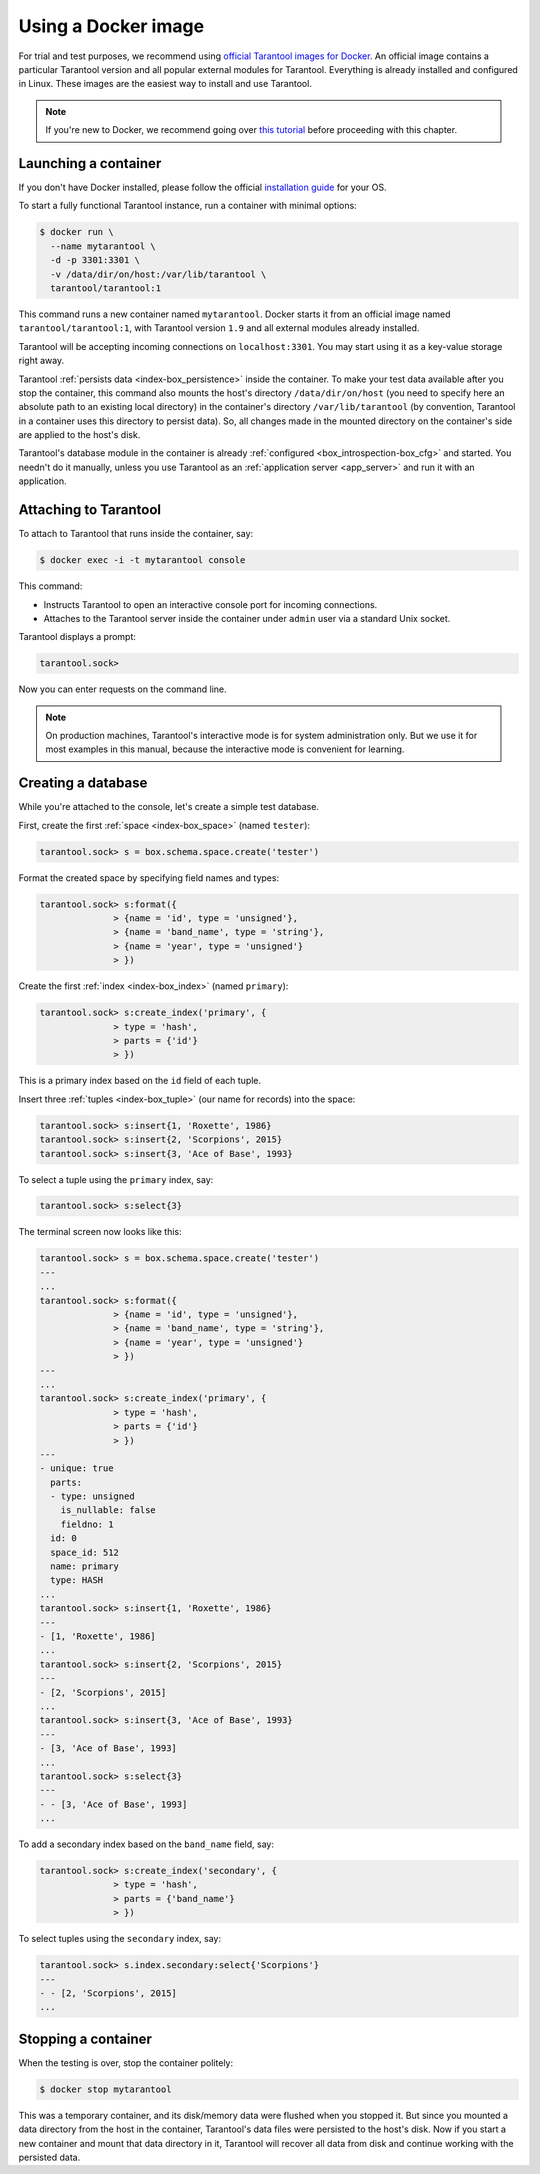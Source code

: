 .. _getting_started-using_docker:

================================================================================
Using a Docker image
================================================================================

For trial and test purposes, we recommend using
`official Tarantool images for Docker <https://github.com/tarantool/docker>`_.
An official image contains a particular Tarantool version and all popular
external modules for Tarantool.
Everything is already installed and configured in Linux.
These images are the easiest way to install and use Tarantool.

.. NOTE::

    If you're new to Docker, we recommend going over
    `this tutorial <https://docs.docker.com/engine/getstarted/step_one/>`_
    before proceeding with this chapter.

.. _getting_started-launching_a-container:

--------------------------------------------------------------------------------
Launching a container
--------------------------------------------------------------------------------

If you don't have Docker installed, please follow the official
`installation guide <https://docs.docker.com/engine/getstarted/step_one/#/step-1-get-docker>`_
for your OS.

To start a fully functional Tarantool instance, run a container with minimal
options:

.. code-block:: console

   $ docker run \
     --name mytarantool \
     -d -p 3301:3301 \
     -v /data/dir/on/host:/var/lib/tarantool \
     tarantool/tarantool:1

This command runs a new container named ``mytarantool``.
Docker starts it from an official image named ``tarantool/tarantool:1``,
with Tarantool version ``1.9`` and all external modules already installed.

Tarantool will be accepting incoming connections on ``localhost:3301``.
You may start using it as a key-value storage right away.

Tarantool :ref:`persists data <index-box_persistence>` inside the container.
To make your test data available after you stop the container,
this command also mounts the host's directory ``/data/dir/on/host``
(you need to specify here an absolute path to an existing local directory)
in the container's directory ``/var/lib/tarantool``
(by convention, Tarantool in a container uses this directory to persist data).
So, all changes made in the mounted directory on the container's side
are applied to the host's disk.

Tarantool's database module in the container is already
:ref:`configured <box_introspection-box_cfg>` and started.
You needn't do it manually, unless you use Tarantool as an
:ref:`application server <app_server>` and run it with an application.

--------------------------------------------------------------------------------
Attaching to Tarantool
--------------------------------------------------------------------------------

To attach to Tarantool that runs inside the container, say:

.. code-block:: console

    $ docker exec -i -t mytarantool console

This command:

* Instructs Tarantool to open an interactive console port for incoming connections.
* Attaches to the Tarantool server inside the container under ``admin`` user via
  a standard Unix socket.

Tarantool displays a prompt:

.. code-block:: tarantoolsession

    tarantool.sock>

Now you can enter requests on the command line.

.. NOTE::

    On production machines, Tarantool's interactive mode is for system
    administration only. But we use it for most examples in this manual,
    because the interactive mode is convenient for learning.

--------------------------------------------------------------------------------
Creating a database
--------------------------------------------------------------------------------

While you're attached to the console, let's create a simple test database.

First, create the first :ref:`space <index-box_space>` (named ``tester``):

.. code-block:: tarantoolsession

   tarantool.sock> s = box.schema.space.create('tester')

Format the created space by specifying field names and types:

.. code-block:: tarantoolsession

    tarantool.sock> s:format({
                  > {name = 'id', type = 'unsigned'},
                  > {name = 'band_name', type = 'string'},
                  > {name = 'year', type = 'unsigned'}
                  > })

Create the first :ref:`index <index-box_index>` (named ``primary``):

.. code-block:: tarantoolsession

    tarantool.sock> s:create_index('primary', {
                  > type = 'hash',
                  > parts = {'id'}
                  > })

This is a primary index based on the ``id`` field of each tuple.

Insert three :ref:`tuples <index-box_tuple>` (our name for records)
into the space:

.. code-block:: tarantoolsession

    tarantool.sock> s:insert{1, 'Roxette', 1986}
    tarantool.sock> s:insert{2, 'Scorpions', 2015}
    tarantool.sock> s:insert{3, 'Ace of Base', 1993}

To select a tuple using the ``primary`` index, say:

.. code-block:: tarantoolsession

    tarantool.sock> s:select{3}

The terminal screen now looks like this:

.. code-block:: tarantoolsession

    tarantool.sock> s = box.schema.space.create('tester')
    ---
    ...
    tarantool.sock> s:format({
                  > {name = 'id', type = 'unsigned'},
                  > {name = 'band_name', type = 'string'},
                  > {name = 'year', type = 'unsigned'}
                  > })
    ---
    ...
    tarantool.sock> s:create_index('primary', {
                  > type = 'hash',
                  > parts = {'id'}
                  > })
    ---
    - unique: true
      parts:
      - type: unsigned
        is_nullable: false
        fieldno: 1
      id: 0
      space_id: 512
      name: primary
      type: HASH
    ...
    tarantool.sock> s:insert{1, 'Roxette', 1986}
    ---
    - [1, 'Roxette', 1986]
    ...
    tarantool.sock> s:insert{2, 'Scorpions', 2015}
    ---
    - [2, 'Scorpions', 2015]
    ...
    tarantool.sock> s:insert{3, 'Ace of Base', 1993}
    ---
    - [3, 'Ace of Base', 1993]
    ...
    tarantool.sock> s:select{3}
    ---
    - - [3, 'Ace of Base', 1993]
    ...

To add a secondary index based on the ``band_name`` field, say:

.. code-block:: tarantoolsession

    tarantool.sock> s:create_index('secondary', {
                  > type = 'hash',
                  > parts = {'band_name'}
                  > })

To select tuples using the ``secondary`` index, say:

.. code-block:: tarantoolsession

    tarantool.sock> s.index.secondary:select{'Scorpions'}
    ---
    - - [2, 'Scorpions', 2015]
    ...

--------------------------------------------------------------------------------
Stopping a container
--------------------------------------------------------------------------------

When the testing is over, stop the container politely:

.. code-block:: console

    $ docker stop mytarantool

This was a temporary container, and its disk/memory data were flushed when you
stopped it. But since you mounted a data directory from the host in the container,
Tarantool's data files were persisted to the host's disk. Now if you start a new
container and mount that data directory in it, Tarantool will recover all data
from disk and continue working with the persisted data.

